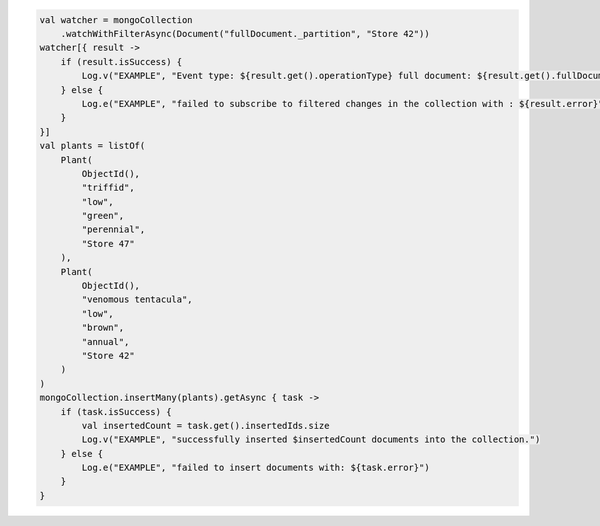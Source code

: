 .. code-block:: kotlin

   val watcher = mongoCollection
       .watchWithFilterAsync(Document("fullDocument._partition", "Store 42"))
   watcher[{ result ->
       if (result.isSuccess) {
           Log.v("EXAMPLE", "Event type: ${result.get().operationType} full document: ${result.get().fullDocument}")
       } else {
           Log.e("EXAMPLE", "failed to subscribe to filtered changes in the collection with : ${result.error}")
       }
   }]
   val plants = listOf(
       Plant(
           ObjectId(),
           "triffid",
           "low",
           "green",
           "perennial",
           "Store 47"
       ),
       Plant(
           ObjectId(),
           "venomous tentacula",
           "low",
           "brown",
           "annual",
           "Store 42"
       )
   )
   mongoCollection.insertMany(plants).getAsync { task ->
       if (task.isSuccess) {
           val insertedCount = task.get().insertedIds.size
           Log.v("EXAMPLE", "successfully inserted $insertedCount documents into the collection.")
       } else {
           Log.e("EXAMPLE", "failed to insert documents with: ${task.error}")
       }
   }
